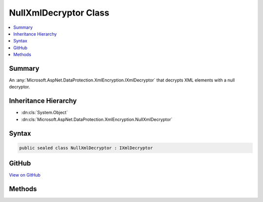 

NullXmlDecryptor Class
======================



.. contents:: 
   :local:



Summary
-------

An :any:`Microsoft.AspNet.DataProtection.XmlEncryption.IXmlDecryptor` that decrypts XML elements with a null decryptor.





Inheritance Hierarchy
---------------------


* :dn:cls:`System.Object`
* :dn:cls:`Microsoft.AspNet.DataProtection.XmlEncryption.NullXmlDecryptor`








Syntax
------

.. code-block:: csharp

   public sealed class NullXmlDecryptor : IXmlDecryptor





GitHub
------

`View on GitHub <https://github.com/aspnet/apidocs/blob/master/aspnet/dataprotection/src/Microsoft.AspNet.DataProtection/XmlEncryption/NullXmlDecryptor.cs>`_





.. dn:class:: Microsoft.AspNet.DataProtection.XmlEncryption.NullXmlDecryptor

Methods
-------

.. dn:class:: Microsoft.AspNet.DataProtection.XmlEncryption.NullXmlDecryptor
    :noindex:
    :hidden:

    
    .. dn:method:: Microsoft.AspNet.DataProtection.XmlEncryption.NullXmlDecryptor.Decrypt(System.Xml.Linq.XElement)
    
        
        
        
        :type encryptedElement: System.Xml.Linq.XElement
        :rtype: System.Xml.Linq.XElement
    
        
        .. code-block:: csharp
    
           public XElement Decrypt(XElement encryptedElement)
    

